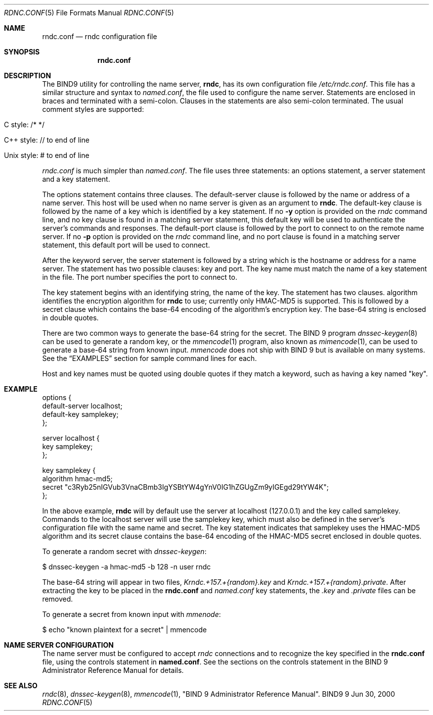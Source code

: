 .\" Copyright (C) 2000, 2001  Internet Software Consortium.
.\"
.\" Permission to use, copy, modify, and distribute this software for any
.\" purpose with or without fee is hereby granted, provided that the above
.\" copyright notice and this permission notice appear in all copies.
.\"
.\" THE SOFTWARE IS PROVIDED "AS IS" AND INTERNET SOFTWARE CONSORTIUM
.\" DISCLAIMS ALL WARRANTIES WITH REGARD TO THIS SOFTWARE INCLUDING ALL
.\" IMPLIED WARRANTIES OF MERCHANTABILITY AND FITNESS. IN NO EVENT SHALL
.\" INTERNET SOFTWARE CONSORTIUM BE LIABLE FOR ANY SPECIAL, DIRECT,
.\" INDIRECT, OR CONSEQUENTIAL DAMAGES OR ANY DAMAGES WHATSOEVER RESULTING
.\" FROM LOSS OF USE, DATA OR PROFITS, WHETHER IN AN ACTION OF CONTRACT,
.\" NEGLIGENCE OR OTHER TORTIOUS ACTION, ARISING OUT OF OR IN CONNECTION
.\" WITH THE USE OR PERFORMANCE OF THIS SOFTWARE.

.\" $Id: rndc.conf.5,v 1.14 2001/03/28 00:21:56 bwelling Exp $

.Dd Jun 30, 2000
.Dt RDNC.CONF 5
.Os BIND9 9
.ds vT BIND9 Programmer's Manual
.Sh NAME
.Nm rndc.conf
.Nd rndc configuration file
.Sh SYNOPSIS
.Nm rndc.conf
.Sh DESCRIPTION
The BIND9 utility for controlling the name server,
.Nm rndc ,
has its own configuration file
.Pa /etc/rndc.conf .
This file has a similar structure and syntax to
.Pa named.conf ,
the file used to configure the name server.
Statements are enclosed in braces and terminated with a semi-colon.
Clauses in the statements are also semi-colon terminated.
The usual comment styles are supported:
.Bl -tag -width UNIX-style:
.It C style: /* */
.It C++ style: // to end of line
.It Unix style: # to end of line
.El
.Pp
.Pa rndc.conf
is much simpler than
.Pa named.conf .
The file uses three statements: an
.Dv options
statement, a
.Dv server
statement and a
.Dv key
statement.
.Pp
The
.Dv options
statement contains three clauses.
The
.Dv default-server
clause
is followed by the name or address of a name server.
This host will
be used when no name server is given as an argument to
.Nm rndc .
The
.Dv default-key
clause
is followed by the name of a key which is identified by a
.Dv key
statement.
If no
.Fl y
option is provided on the
.Xr rndc
command line, and no
.Dv key
clause is found in a matching
.Dv server
statement, this default key will be used to authenticate the server's
commands and responses.
The
.Dv default-port clause is followed by the port to connect
to on the remote name server.  If no
.Fl p
option is provided on the
.Xr rndc
command line, and no
.Dv port
clause is found in a matching
.Dv server
statement, this default port will be used to connect.
.Pp
After the keyword
.Dv server ,
the
.Dv server
statement is followed by a string which is the hostname or address for a
name server.
The statement has two possible clauses:
.Dv key
and
.Dv port .
The key name must match the name of a
.Dv key
statement in the file.  The port number specifies the port to connect to.
.Pp
The
.Dv key
statement begins with an identifying string, the name of the key.
The statement has two clauses.
.Dv algorithm
identifies the encryption algorithm for
.Nm rndc
to use; currently only HMAC-MD5 is supported.
This is followed by a
.Dv secret
clause which contains the base-64 encoding of the
algorithm's encryption key.
The base-64 string is enclosed in double quotes.
.Pp
There are two common ways to generate the base-64 string for the
.Dv secret .
The BIND 9 program
.Xr dnssec-keygen 8
can be used to generate a random key, or the
.Xr mmencode 1
program, also known as
.Xr mimencode 1 ,
can be used to generate a base-64 string from known input.
.Xr mmencode
does not ship with BIND 9 but is available on many systems.
See the
.Sx EXAMPLES
section for sample command lines for each.
.Pp
Host and key names must be quoted using double quotes if they
match a keyword, such as having a key named "key".
.Sh EXAMPLE
.Bd -literal indent
options {
    default-server  localhost;
    default-key     samplekey;
};

server localhost {
    key     samplekey;
};

key samplekey {
    algorithm hmac-md5;
    secret "c3Ryb25nIGVub3VnaCBmb3IgYSBtYW4gYnV0IG1hZGUgZm9yIGEgd29tYW4K";
};
.Ed
.Pp
In the above example,
.Nm rndc
will by default use the server at localhost (127.0.0.1) and the key called
.Dv samplekey .
Commands to the localhost server will use the
.Dv samplekey
key, which must also be defined in the server's configuration file with
the same name and secret.
The
.Dv key
statement indicates that
.Dv samplekey
uses the HMAC-MD5 algorithm and its
.Dv secret
clause contains the base-64 encoding of the HMAC-MD5 secret enclosed
in double quotes.
.Pp
To generate a random secret with
.Xr dnssec-keygen :
.Bd -literal indent
$ dnssec-keygen -a hmac-md5 -b 128 -n user rndc
.Ed
.Pp
The base-64 string will appear in two files,
.Pa Krndc.+157.+{random}.key
and
.Pa Krndc.+157.+{random}.private .
After extracting the key to be
placed in the
.Nm rndc.conf
and
.Xr named.conf
.Dv key
statements, the
.Pa .key
and
.Pa .private
files can be removed.
.Pp
To generate a secret from known input with
.Xr mmenode :
.Bd -literal indent
$ echo "known plaintext for a secret" | mmencode
.Ed
.Sh NAME SERVER CONFIGURATION
The name server must be configured to accept
.Xr rndc
connections and to recognize the key specified in
the
.Nm rndc.conf
file, using the
.Dv controls
statement in
.Nm named.conf .
See the sections on the
.Dv controls
statement in the BIND 9 Administrator Reference Manual for
details.
.Sh SEE ALSO
.Xr rndc 8 ,
.Xr dnssec-keygen 8 ,
.Xr mmencode 1 ,
"BIND 9 Administrator Reference Manual".
